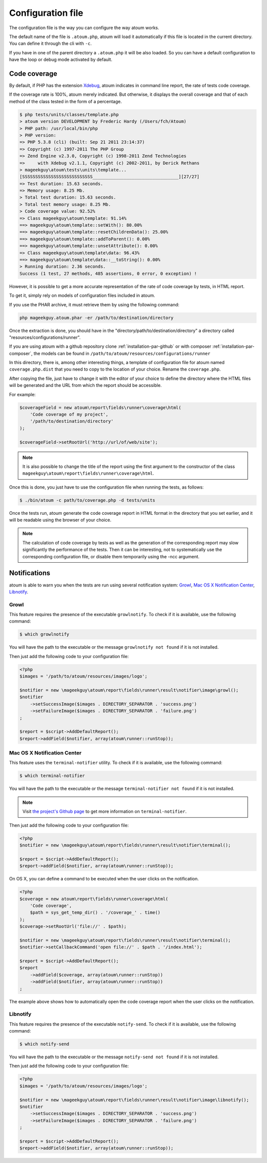 .. _fichier-de-configuration:

Configuration file
******************

The configuration file is the way you can configure the way atoum works.

The default name of the file is ``.atoum.php``, atoum will load it automatically if this file is located in the current directory. You can define it through the cli with ``-c``.

If you have in one of the parent directory a ``.atoum.php`` it will be also loaded. So you can have a default configuration to have the loop or debug mode activated by default.


.. _coverage-code-config:

Code coverage
=============

By default, if PHP has the extension `Xdebug <http://xdebug.org>`_, atoum indicates in command line report, the rate of tests code coverage.

If the coverage rate is 100%, atoum merely indicated. But otherwise, it displays the overall coverage and that of each method of the class tested in the form of a percentage.

.. code-block:: shell

   $ php tests/units/classes/template.php
   > atoum version DEVELOPMENT by Frederic Hardy (/Users/fch/Atoum)
   > PHP path: /usr/local/bin/php
   > PHP version:
   => PHP 5.3.8 (cli) (built: Sep 21 2011 23:14:37)
   => Copyright (c) 1997-2011 The PHP Group
   => Zend Engine v2.3.0, Copyright (c) 1998-2011 Zend Technologies
   =>     with Xdebug v2.1.1, Copyright (c) 2002-2011, by Derick Rethans
   > mageekguy\atoum\tests\units\template...
   [SSSSSSSSSSSSSSSSSSSSSSSSSSS_________________________________][27/27]
   => Test duration: 15.63 seconds.
   => Memory usage: 8.25 Mb.
   > Total test duration: 15.63 seconds.
   > Total test memory usage: 8.25 Mb.
   > Code coverage value: 92.52%
   => Class mageekguy\atoum\template: 91.14%
   ==> mageekguy\atoum\template::setWith(): 80.00%
   ==> mageekguy\atoum\template::resetChildrenData(): 25.00%
   ==> mageekguy\atoum\template::addToParent(): 0.00%
   ==> mageekguy\atoum\template::unsetAttribute(): 0.00%
   => Class mageekguy\atoum\template\data: 96.43%
   ==> mageekguy\atoum\template\data::__toString(): 0.00%
   > Running duration: 2.36 seconds.
   Success (1 test, 27 methods, 485 assertions, 0 error, 0 exception) !

However, it is possible to get a more accurate representation of the rate of code coverage by tests, in HTML report.

To get it, simply rely on models of configuration files included in atoum.

If you use the PHAR archive, it must retrieve them by using the following command:

.. code-block:: shell

   php mageekguy.atoum.phar -er /path/to/destination/directory

Once the extraction is done, you should have in the "directory/path/to/destination/directory" a directory called "resources/configurations/runner".

If you are using atoum with a github repository clone :ref:`installation-par-github` or with composer :ref:`installation-par-composer`, the models can be found in ``/path/to/atoum/resources/configurations/runner``

In this directory, there is, among other interesting things, a template of configuration file for atoum named ``coverage.php.dist`` that you need to copy to the location of your choice. Rename the ``coverage.php``.

After copying the file, just have to change it with the editor of your choice to define the directory where the HTML files will be generated and the URL from which the report should be accessible.

For example:

.. code-block:: php

   $coverageField = new atoum\report\fields\runner\coverage\html(
       'Code coverage of my project',
       '/path/to/destination/directory'
   );

   $coverageField->setRootUrl('http://url/of/web/site');

.. note::
   It is also possible to change the title of the report using the first argument to the constructor of the class ``mageekguy\atoum\report\fields\runner\coverage\html``.


Once this is done, you just have to use the configuration file when running the tests, as follows:

.. code-block:: shell

   $ ./bin/atoum -c path/to/coverage.php -d tests/units

Once the tests run, atoum generate the code coverage report in HTML format in the directory that you set earlier, and it will be readable using the browser of your choice.

.. note::
   The calculation of code coverage by tests as well as the generation of the corresponding report may slow significantly the performance of the tests. Then it can be interesting, not to systematically use the corresponding configuration file, or disable them temporarily using the -ncc argument.


.. _notifications-anchor:

Notifications
=============

atoum is able to warn you when the tests are run using several notification system: `Growl`_, `Mac OS X Notification Center`_, `Libnotify`_.


Growl
-----

This feature requires the presence of the executable ``growlnotify``. To check if it is available, use the following command:

.. code-block:: shell

   $ which growlnotify

You will have the path to the executable or the message ``growlnotify not found`` if it is not installed.

Then just add the following code to your configuration file:

.. code-block:: php

   <?php
   $images = '/path/to/atoum/resources/images/logo';

   $notifier = new \mageekguy\atoum\report\fields\runner\result\notifier\image\growl();
   $notifier
       ->setSuccessImage($images . DIRECTORY_SEPARATOR . 'success.png')
       ->setFailureImage($images . DIRECTORY_SEPARATOR . 'failure.png')
   ;

   $report = $script->AddDefaultReport();
   $report->addField($notifier, array(atoum\runner::runStop));


Mac OS X Notification Center
----------------------------

This feature uses the ``terminal-notifier`` utility. To check if it is available, use the following command:

.. code-block:: shell

   $ which terminal-notifier

You will have the path to the executable or the message ``terminal-notifier not found`` if it is not installed.

.. note::
   Visit `the project's Github page <https://github.com/alloy/terminal-notifier>`_ to get more information on ``terminal-notifier``.


Then just add the following code to your configuration file:

.. code-block:: php

   <?php
   $notifier = new \mageekguy\atoum\report\fields\runner\result\notifier\terminal();

   $report = $script->AddDefaultReport();
   $report->addField($notifier, array(atoum\runner::runStop));

On OS X, you can define a command to be executed when the user clicks on the notification.

.. code-block:: php

   <?php
   $coverage = new atoum\report\fields\runner\coverage\html(
       'Code coverage',
       $path = sys_get_temp_dir() . '/coverage_' . time()
   );
   $coverage->setRootUrl('file://' . $path);

   $notifier = new \mageekguy\atoum\report\fields\runner\result\notifier\terminal();
   $notifier->setCallbackCommand('open file://' . $path . '/index.html');

   $report = $script->AddDefaultReport();
   $report
       ->addField($coverage, array(atoum\runner::runStop))
       ->addField($notifier, array(atoum\runner::runStop))
   ;

The example above shows how to automatically open the code coverage report when the user clicks on the notification.


Libnotify
---------

This feature requires the presence of the executable ``notify-send``. To check if it is available, use the following command:

.. code-block:: shell

   $ which notify-send

You will have the path to the executable or the message ``notify-send not found`` if it is not installed.

Then just add the following code to your configuration file:

.. code-block:: php

   <?php
   $images = '/path/to/atoum/resources/images/logo';

   $notifier = new \mageekguy\atoum\report\fields\runner\result\notifier\image\libnotify();
   $notifier
       ->setSuccessImage($images . DIRECTORY_SEPARATOR . 'success.png')
       ->setFailureImage($images . DIRECTORY_SEPARATOR . 'failure.png')
   ;

   $report = $script->AddDefaultReport();
   $report->addField($notifier, array(atoum\runner::runStop));

